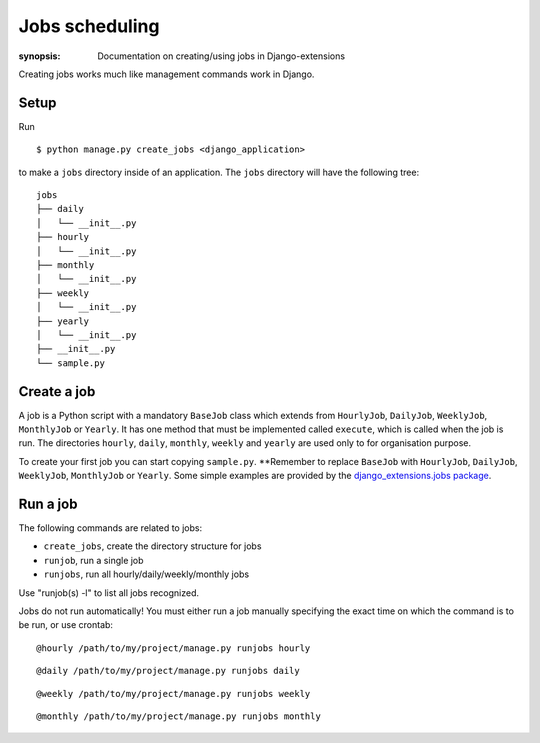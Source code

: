 Jobs scheduling
===============

:synopsis: Documentation on creating/using jobs in Django-extensions

Creating jobs works much like management commands work in Django.

Setup
-----

Run ::

    $ python manage.py create_jobs <django_application>

to make a ``jobs`` directory inside of an application.
The ``jobs`` directory will have the following tree::

    jobs
    ├── daily
    │   └── __init__.py
    ├── hourly
    │   └── __init__.py
    ├── monthly
    │   └── __init__.py
    ├── weekly
    │   └── __init__.py
    ├── yearly
    │   └── __init__.py
    ├── __init__.py
    └── sample.py

Create a job
------------

A job is a Python script with a mandatory ``BaseJob`` class which extends from
``HourlyJob``, ``DailyJob``, ``WeeklyJob``, ``MonthlyJob`` or ``Yearly``.
It has one method that must be implemented called ``execute``,
which is called when the job is run.
The directories ``hourly``, ``daily``, ``monthly``, ``weekly`` and ``yearly``
are used only to for organisation purpose.

To create your first job you can start copying ``sample.py``.
**Remember to replace ``BaseJob`` with
``HourlyJob``, ``DailyJob``, ``WeeklyJob``, ``MonthlyJob`` or ``Yearly``.
Some simple examples are provided by the `django_extensions.jobs package <https://github.com/django-extensions/django-extensions/tree/master/django_extensions/jobs>`_.

Run a job
---------

The following commands are related to jobs:

* ``create_jobs``, create the directory structure for jobs
* ``runjob``, run a single job
* ``runjobs``, run all hourly/daily/weekly/monthly jobs

Use "runjob(s) -l" to list all jobs recognized.

Jobs do not run automatically!
You must either run a job manually specifying the exact time on
which the command is to be run, or use crontab: ::

    @hourly /path/to/my/project/manage.py runjobs hourly

::

    @daily /path/to/my/project/manage.py runjobs daily

::

    @weekly /path/to/my/project/manage.py runjobs weekly

::

    @monthly /path/to/my/project/manage.py runjobs monthly
